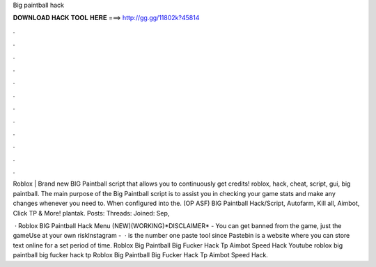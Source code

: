 Big paintball hack



𝐃𝐎𝐖𝐍𝐋𝐎𝐀𝐃 𝐇𝐀𝐂𝐊 𝐓𝐎𝐎𝐋 𝐇𝐄𝐑𝐄 ===> http://gg.gg/11802k?45814



.



.



.



.



.



.



.



.



.



.



.



.

Roblox | Brand new BIG Paintball script that allows you to continuously get credits! roblox, hack, cheat, script, gui, big paintball. The main purpose of the Big Paintball script is to assist you in checking your game stats and make any changes whenever you need to. When configured into the. (OP ASF) BIG Paintball Hack/Script, Autofarm, Kill all, Aimbot, Click TP & More! plantak. Posts: Threads: Joined: Sep, 

 · Roblox BIG Paintball Hack Menu (NEW)(WORKING)*DISCLAIMER* - You can get banned from the game, just the gameUse at your own riskInstagram -   ·  is the number one paste tool since Pastebin is a website where you can store text online for a set period of time. Roblox Big Paintball Big Fucker Hack Tp Aimbot Speed Hack Youtube roblox big paintball big fucker hack tp Roblox Big Paintball Big Fucker Hack Tp Aimbot Speed Hack.
